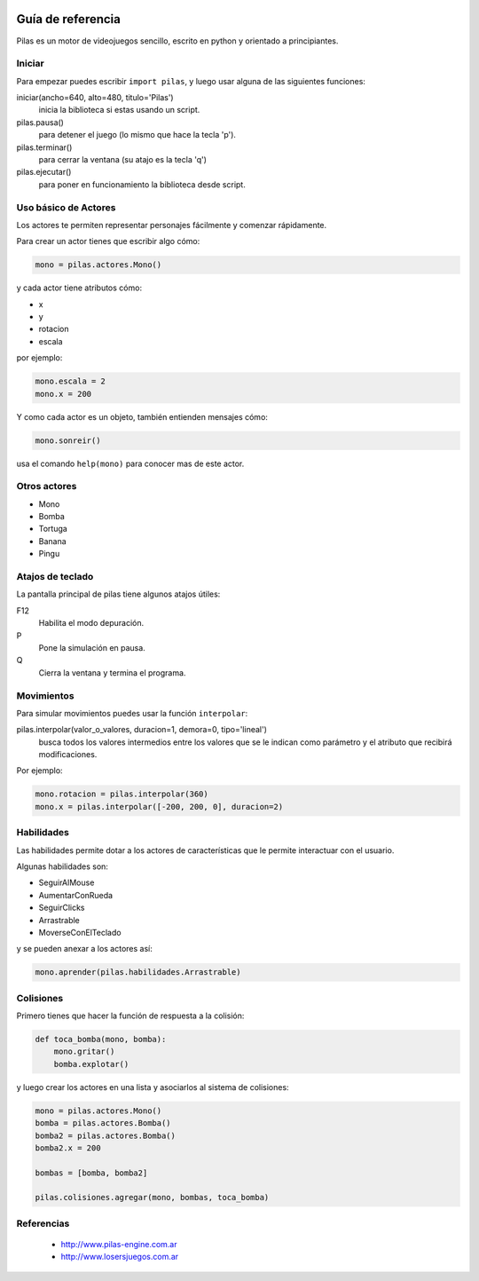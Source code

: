 .. image::
    logo.png
    :align: left
    :width: 8cm

Guía de referencia
==================

Pilas es un motor de videojuegos sencillo, escrito en python
y orientado a principiantes.

Iniciar
-------

Para empezar puedes escribir ``import pilas``, y luego usar alguna
de las siguientes funciones:

iniciar(ancho=640, alto=480, titulo='Pilas')
    inicia la biblioteca si estas usando un script.
pilas.pausa()
    para detener el juego (lo mismo que hace la tecla 'p').
pilas.terminar()
    para cerrar la ventana (su atajo es la tecla 'q')
pilas.ejecutar()
    para poner en funcionamiento la biblioteca desde script.

Uso básico de Actores
---------------------

Los actores te permiten representar personajes fácilmente y comenzar
rápidamente.

Para crear un actor tienes que escribir algo cómo:

.. code-block:: python

    mono = pilas.actores.Mono()

y cada actor tiene atributos cómo:

- x
- y
- rotacion
- escala

por ejemplo:

.. code-block:: python

    mono.escala = 2
    mono.x = 200

Y como cada actor es un objeto, también entienden
mensajes cómo:

.. code-block:: python

    mono.sonreir()

usa el comando ``help(mono)`` para conocer mas de
este actor.


Otros actores
-------------

- Mono
- Bomba
- Tortuga
- Banana
- Pingu

Atajos de teclado
-----------------

La pantalla principal de pilas tiene algunos atajos útiles:

F12
    Habilita el modo depuración.
P
    Pone la simulación en pausa.
Q
    Cierra la ventana y termina el programa.

Movimientos
-----------

Para simular movimientos puedes usar la función ``interpolar``:

pilas.interpolar(valor_o_valores, duracion=1, demora=0, tipo='lineal')
    busca todos los valores intermedios entre los valores que se le indican
    como parámetro y el atributo que recibirá modificaciones.

Por ejemplo:

.. code-block:: python
    
    mono.rotacion = pilas.interpolar(360)
    mono.x = pilas.interpolar([-200, 200, 0], duracion=2)

Habilidades
-----------

Las habilidades permite dotar a los actores de características
que le permite interactuar con el usuario.

Algunas habilidades son:

- SeguirAlMouse
- AumentarConRueda
- SeguirClicks
- Arrastrable
- MoverseConElTeclado

y se pueden anexar a los actores así:

.. code-block:: python

    mono.aprender(pilas.habilidades.Arrastrable)

Colisiones
----------

Primero tienes que hacer la función de respuesta a la colisión:

.. code-block:: python

    def toca_bomba(mono, bomba):
        mono.gritar()
        bomba.explotar()

y luego crear los actores en una lista y asociarlos al
sistema de colisiones:

.. code-block:: python

    mono = pilas.actores.Mono()
    bomba = pilas.actores.Bomba()
    bomba2 = pilas.actores.Bomba()
    bomba2.x = 200

    bombas = [bomba, bomba2]

    pilas.colisiones.agregar(mono, bombas, toca_bomba)


Referencias
-----------

 * http://www.pilas-engine.com.ar
 * http://www.losersjuegos.com.ar
